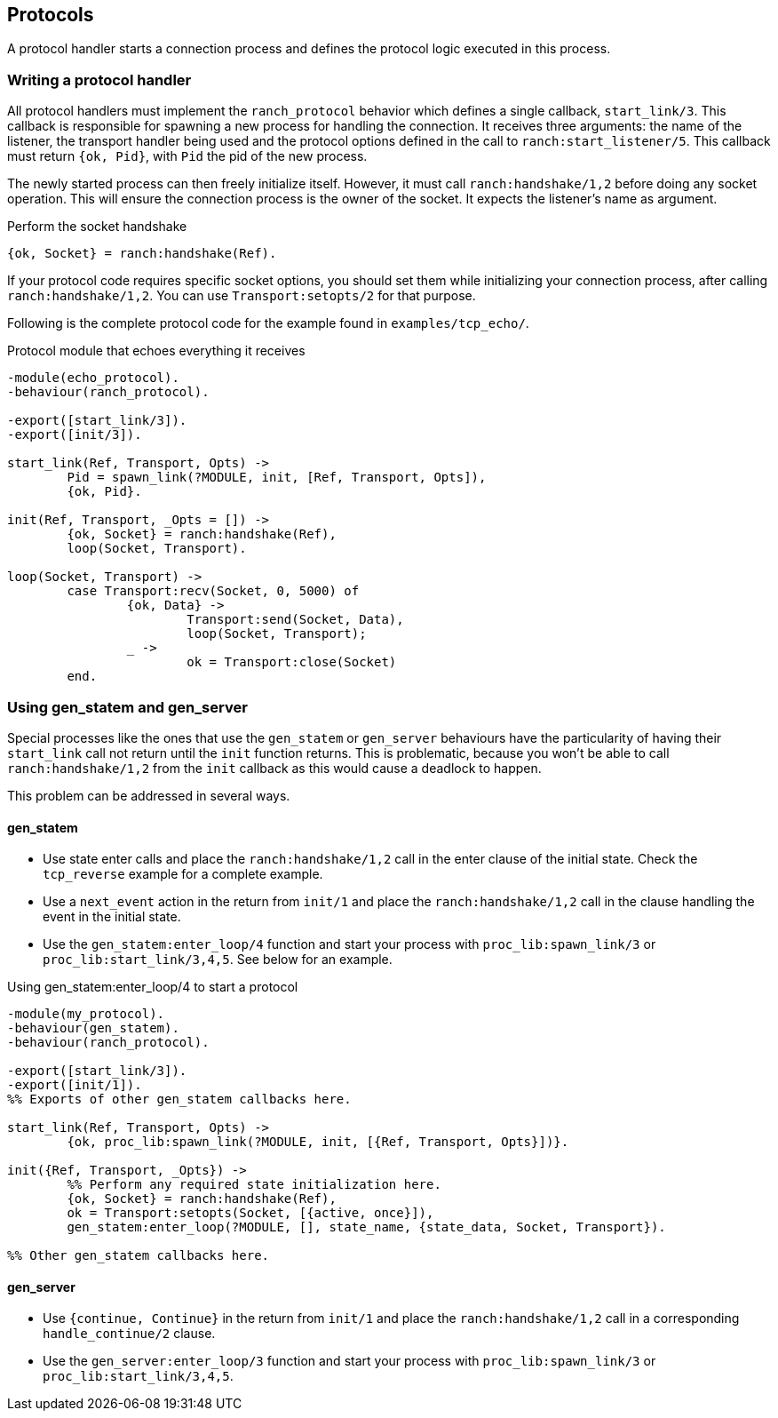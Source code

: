 == Protocols

A protocol handler starts a connection process and defines the
protocol logic executed in this process.

=== Writing a protocol handler

All protocol handlers must implement the `ranch_protocol` behavior
which defines a single callback, `start_link/3`. This callback is
responsible for spawning a new process for handling the connection.
It receives three arguments: the name of the listener, the
transport handler being used and the protocol options defined in
the call to `ranch:start_listener/5`. This callback must
return `{ok, Pid}`, with `Pid` the pid of the new process.

The newly started process can then freely initialize itself. However,
it must call `ranch:handshake/1,2` before doing any socket operation.
This will ensure the connection process is the owner of the socket.
It expects the listener's name as argument.

.Perform the socket handshake

[source,erlang]
{ok, Socket} = ranch:handshake(Ref).

If your protocol code requires specific socket options, you should
set them while initializing your connection process, after
calling `ranch:handshake/1,2`. You can use `Transport:setopts/2`
for that purpose.

Following is the complete protocol code for the example found
in `examples/tcp_echo/`.

.Protocol module that echoes everything it receives

[source,erlang]
----
-module(echo_protocol).
-behaviour(ranch_protocol).

-export([start_link/3]).
-export([init/3]).

start_link(Ref, Transport, Opts) ->
	Pid = spawn_link(?MODULE, init, [Ref, Transport, Opts]),
	{ok, Pid}.

init(Ref, Transport, _Opts = []) ->
	{ok, Socket} = ranch:handshake(Ref),
	loop(Socket, Transport).

loop(Socket, Transport) ->
	case Transport:recv(Socket, 0, 5000) of
		{ok, Data} ->
			Transport:send(Socket, Data),
			loop(Socket, Transport);
		_ ->
			ok = Transport:close(Socket)
	end.
----

=== Using gen_statem and gen_server

Special processes like the ones that use the `gen_statem` or `gen_server`
behaviours have the particularity of having their `start_link` call not
return until the `init` function returns. This is problematic, because
you won't be able to call `ranch:handshake/1,2` from the `init` callback
as this would cause a deadlock to happen.

This problem can be addressed in several ways.

==== gen_statem

* Use state enter calls and place the `ranch:handshake/1,2` call in the enter
  clause of the initial state. Check the `tcp_reverse` example for a complete
  example.
* Use a `next_event` action in the return from `init/1` and place the
  `ranch:handshake/1,2` call in the clause handling the event in the initial
  state.
* Use the `gen_statem:enter_loop/4` function and start your process with
  `proc_lib:spawn_link/3` or `proc_lib:start_link/3,4,5`. See below for an
  example.

.Using gen_statem:enter_loop/4 to start a protocol

[source,erlang]
----
-module(my_protocol).
-behaviour(gen_statem).
-behaviour(ranch_protocol).

-export([start_link/3]).
-export([init/1]).
%% Exports of other gen_statem callbacks here.

start_link(Ref, Transport, Opts) ->
	{ok, proc_lib:spawn_link(?MODULE, init, [{Ref, Transport, Opts}])}.

init({Ref, Transport, _Opts}) ->
	%% Perform any required state initialization here.
	{ok, Socket} = ranch:handshake(Ref),
	ok = Transport:setopts(Socket, [{active, once}]),
	gen_statem:enter_loop(?MODULE, [], state_name, {state_data, Socket, Transport}).

%% Other gen_statem callbacks here.
----

==== gen_server

* Use `{continue, Continue}` in the return from `init/1` and place the
  `ranch:handshake/1,2` call in a corresponding `handle_continue/2` clause.
* Use the `gen_server:enter_loop/3` function and start your process with
  `proc_lib:spawn_link/3` or `proc_lib:start_link/3,4,5`.
